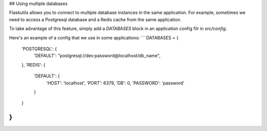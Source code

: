 ## Using multiple databases

Flaskutils allows you to connect to multiple database instances in the same application. For example, sometimes we need to access a Postgresql database and a Redis cache from the same application.

To take advantage of this feature, simply add a `DATABASES` block in an application config filr in `src/config`.

Here's an example of a config that we use in some applications:
```
DATABASES = {
    'POSTGRESQL': {
        'DEFAULT': "postgresql://dev:password@localhost/db_name",
    },
    'REDIS': {
        'DEFAULT': {
            'HOST': 'localhost',
            'PORT': 6379,
            'DB': 0,
            'PASSWORD': 'password'
        }
    }
}
```
